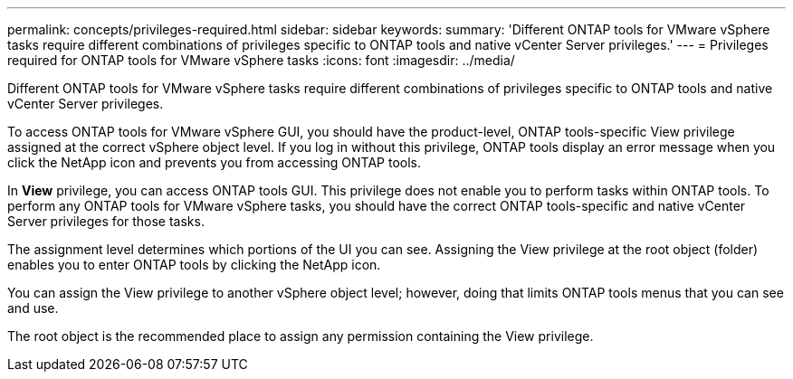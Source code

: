 ---
permalink: concepts/privileges-required.html
sidebar: sidebar
keywords:
summary: 'Different ONTAP tools for VMware vSphere tasks require different combinations of privileges specific to ONTAP tools and native vCenter Server privileges.'
---
= Privileges required for ONTAP tools for VMware vSphere tasks
:icons: font
:imagesdir: ../media/

[.lead]
Different ONTAP tools for VMware vSphere tasks require different combinations of privileges specific to ONTAP tools and native vCenter Server privileges.

To access ONTAP tools for VMware vSphere GUI, you should have the product-level, ONTAP tools-specific View privilege assigned at the correct vSphere object level. If you log in without this privilege, ONTAP tools display an error message when you click the NetApp icon and prevents you from accessing ONTAP tools.

In *View* privilege, you can access ONTAP tools GUI. This privilege does not enable you to perform tasks within ONTAP tools. To perform any ONTAP tools for VMware vSphere tasks, you should have the correct ONTAP tools-specific and native vCenter Server privileges for those tasks.

The assignment level determines which portions of the UI you can see. Assigning the View privilege at the root object (folder) enables you to enter ONTAP tools by clicking the NetApp icon.

You can assign the View privilege to another vSphere object level; however, doing that limits ONTAP tools menus that you can see and use.

The root object is the recommended place to assign any permission containing the View privilege.
